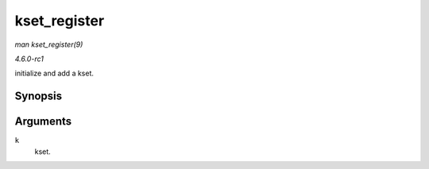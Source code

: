
.. _API-kset-register:

=============
kset_register
=============

*man kset_register(9)*

*4.6.0-rc1*

initialize and add a kset.


Synopsis
========

.. c:function:: int kset_register( struct kset * k )

Arguments
=========

``k``
    kset.
